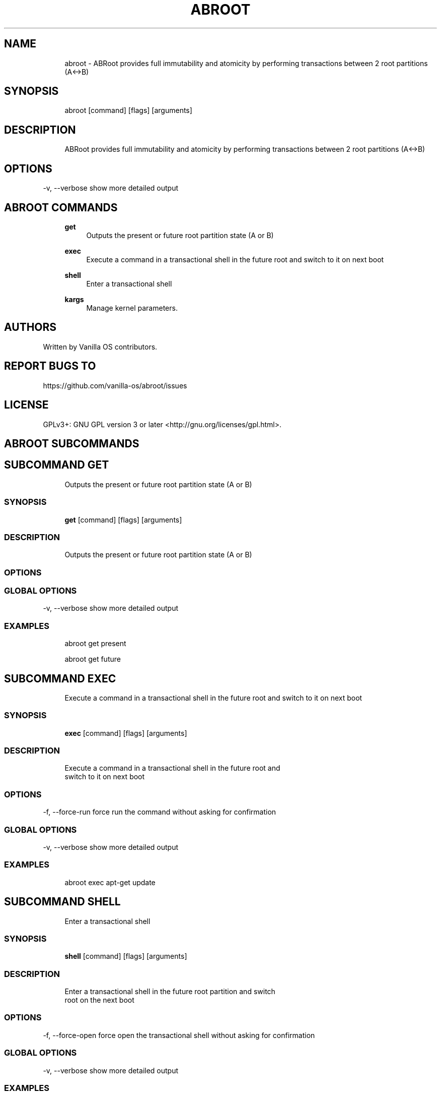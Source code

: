 .TH ABROOT 1 "2023-01-17" "abroot" "User Manual"
.SH NAME
.RS 4
abroot - ABRoot provides full immutability and atomicity by performing transactions between 2 root partitions (A<->B)
.RE
.SH SYNOPSIS
.RS 4
abroot [command] [flags] [arguments]
.RE
.SH DESCRIPTION
.RS 4
ABRoot provides full immutability and atomicity by performing transactions between 2 root partitions (A<->B)
.RE
.SH OPTIONS
  -v, --verbose   show more detailed output
.PP
.SH ABROOT COMMANDS
.RS 4
\fBget\fP
.RS 4
Outputs the present or future root partition state (A or B)
.PP
.RE
\fBexec\fP
.RS 4
Execute a command in a transactional shell in the future root and switch to it on next boot
.PP
.RE
\fBshell\fP
.RS 4
Enter a transactional shell
.PP
.RE
\fBkargs\fP
.RS 4
Manage kernel parameters\&.
.PP
.RE
.RE
.SH AUTHORS
.PP
Written by Vanilla OS contributors\&.
.SH REPORT BUGS TO
.PP
https://github\&.com/vanilla-os/abroot/issues
.SH LICENSE
.PP
GPLv3+: GNU GPL version 3 or later <http://gnu\&.org/licenses/gpl\&.html>\&.
.SH ABROOT SUBCOMMANDS
.SH SUBCOMMAND GET
.RS 4
Outputs the present or future root partition state (A or B)
.RE
.SS SYNOPSIS
.RS 4
\fBget\fP [command] [flags] [arguments]
.RE
.SS DESCRIPTION
.RS 4
.TP 4
Outputs the present or future root partition state (A or B)
.RE
.SS OPTIONS
.SS GLOBAL OPTIONS
  -v, --verbose   show more detailed output
.PP
.SS EXAMPLES
.RS 4
abroot get present
.PP
abroot get future
.RE
.SH SUBCOMMAND EXEC
.RS 4
Execute a command in a transactional shell in the future root and switch to it on next boot
.RE
.SS SYNOPSIS
.RS 4
\fBexec\fP [command] [flags] [arguments]
.RE
.SS DESCRIPTION
.RS 4
.TP 4
Execute a command in a transactional shell in the future root and switch to it on next boot
.RE
.SS OPTIONS
  -f, --force-run   force run the command without asking for confirmation
.PP
.SS GLOBAL OPTIONS
  -v, --verbose   show more detailed output
.PP
.SS EXAMPLES
.RS 4
abroot exec apt-get update
.RE
.SH SUBCOMMAND SHELL
.RS 4
Enter a transactional shell
.RE
.SS SYNOPSIS
.RS 4
\fBshell\fP [command] [flags] [arguments]
.RE
.SS DESCRIPTION
.RS 4
.TP 4
Enter a transactional shell in the future root partition and switch root on the next boot
.RE
.SS OPTIONS
  -f, --force-open   force open the transactional shell without asking for confirmation
.PP
.SS GLOBAL OPTIONS
  -v, --verbose   show more detailed output
.PP
.SS EXAMPLES
.RS 4
abroot shell
.RE
.SH SUBCOMMAND KARGS
.RS 4
Manage kernel parameters\&.
.RE
.SS SYNOPSIS
.RS 4
\fBkargs\fP [command] [flags] [arguments]
.RE
.SS DESCRIPTION
.RS 4
.TP 4
Manage kernel parameters\&.
.RE
.SS OPTIONS
.SS GLOBAL OPTIONS
  -v, --verbose   show more detailed output
.PP
.SS EXAMPLES
.RS 4
abroot kargs edit
.PP
abroot kargs get future
.RE

